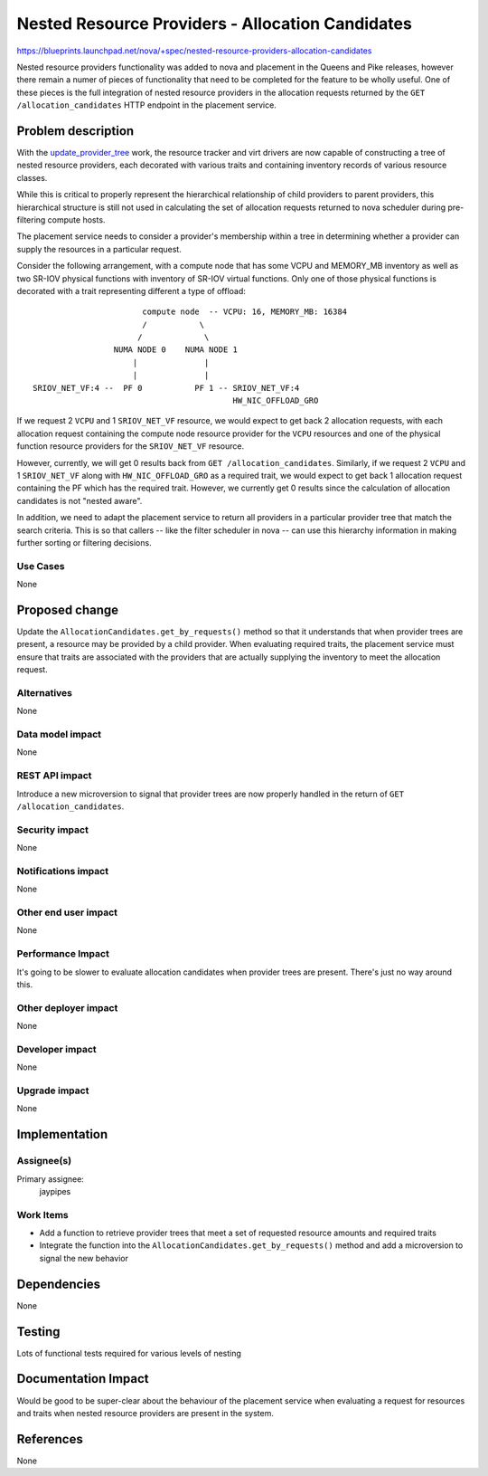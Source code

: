 ..
 This work is licensed under a Creative Commons Attribution 3.0 Unported
 License.

 http://creativecommons.org/licenses/by/3.0/legalcode

=================================================
Nested Resource Providers - Allocation Candidates
=================================================

https://blueprints.launchpad.net/nova/+spec/nested-resource-providers-allocation-candidates

Nested resource providers functionality was added to nova and placement in the
Queens and Pike releases, however there remain a numer of pieces of
functionality that need to be completed for the feature to be wholly useful.
One of these pieces is the full integration of nested resource providers in the
allocation requests returned by the ``GET /allocation_candidates`` HTTP
endpoint in the placement service.

Problem description
===================

With the `update_provider_tree`_ work, the resource tracker and virt drivers
are now capable of constructing a tree of nested resource providers, each
decorated with various traits and containing inventory records of various
resource classes.

.. _update_provider_tree: https://review.openstack.org/#/c/540111/

While this is critical to properly represent the hierarchical relationship of
child providers to parent providers, this hierarchical structure is still not
used in calculating the set of allocation requests returned to nova scheduler
during pre-filtering compute hosts.

The placement service needs to consider a provider's membership within a tree
in determining whether a provider can supply the resources in a particular
request.

Consider the following arrangement, with a compute node that has some VCPU and
MEMORY_MB inventory as well as two SR-IOV physical functions with inventory of
SR-IOV virtual functions. Only one of those physical functions is decorated
with a trait representing different a type of offload::

                             compute node  -- VCPU: 16, MEMORY_MB: 16384
                             /           \
                            /             \
                       NUMA NODE 0    NUMA NODE 1
                           |              |
                           |              |
      SRIOV_NET_VF:4 --  PF 0           PF 1 -- SRIOV_NET_VF:4
                                                HW_NIC_OFFLOAD_GRO

If we request 2 ``VCPU`` and 1 ``SRIOV_NET_VF`` resource, we would expect to
get back 2 allocation requests, with each allocation request containing the
compute node resource provider for the ``VCPU`` resources and one of the
physical function resource providers for the ``SRIOV_NET_VF`` resource.

However, currently, we will get 0 results back from ``GET
/allocation_candidates``.  Similarly, if we request 2 ``VCPU`` and 1
``SRIOV_NET_VF`` along with ``HW_NIC_OFFLOAD_GRO`` as a required trait, we
would expect to get back 1 allocation request containing the PF which has the
required trait.  However, we currently get 0 results since the calculation of
allocation candidates is not "nested aware".

In addition, we need to adapt the placement service to return all providers in
a particular provider tree that match the search criteria. This is so that
callers -- like the filter scheduler in nova -- can use this hierarchy
information in making further sorting or filtering decisions.

Use Cases
---------

None

Proposed change
===============

Update the ``AllocationCandidates.get_by_requests()`` method so that it
understands that when provider trees are present, a resource may be provided by
a child provider. When evaluating required traits, the placement service must
ensure that traits are associated with the providers that are actually
supplying the inventory to meet the allocation request.

Alternatives
------------

None

Data model impact
-----------------

None

REST API impact
---------------

Introduce a new microversion to signal that provider trees are now properly
handled in the return of ``GET /allocation_candidates``.

Security impact
---------------

None

Notifications impact
--------------------

None

Other end user impact
---------------------

None

Performance Impact
------------------

It's going to be slower to evaluate allocation candidates when provider trees
are present. There's just no way around this.

Other deployer impact
---------------------

None

Developer impact
----------------

None

Upgrade impact
--------------

None

Implementation
==============

Assignee(s)
-----------

Primary assignee:
  jaypipes

Work Items
----------

* Add a function to retrieve provider trees that meet a set of requested
  resource amounts and required traits
* Integrate the function into the ``AllocationCandidates.get_by_requests()``
  method and add a microversion to signal the new behavior

Dependencies
============

None

Testing
=======

Lots of functional tests required for various levels of nesting

Documentation Impact
====================

Would be good to be super-clear about the behaviour of the placement service
when evaluating a request for resources and traits when nested resource
providers are present in the system.

References
==========

None
